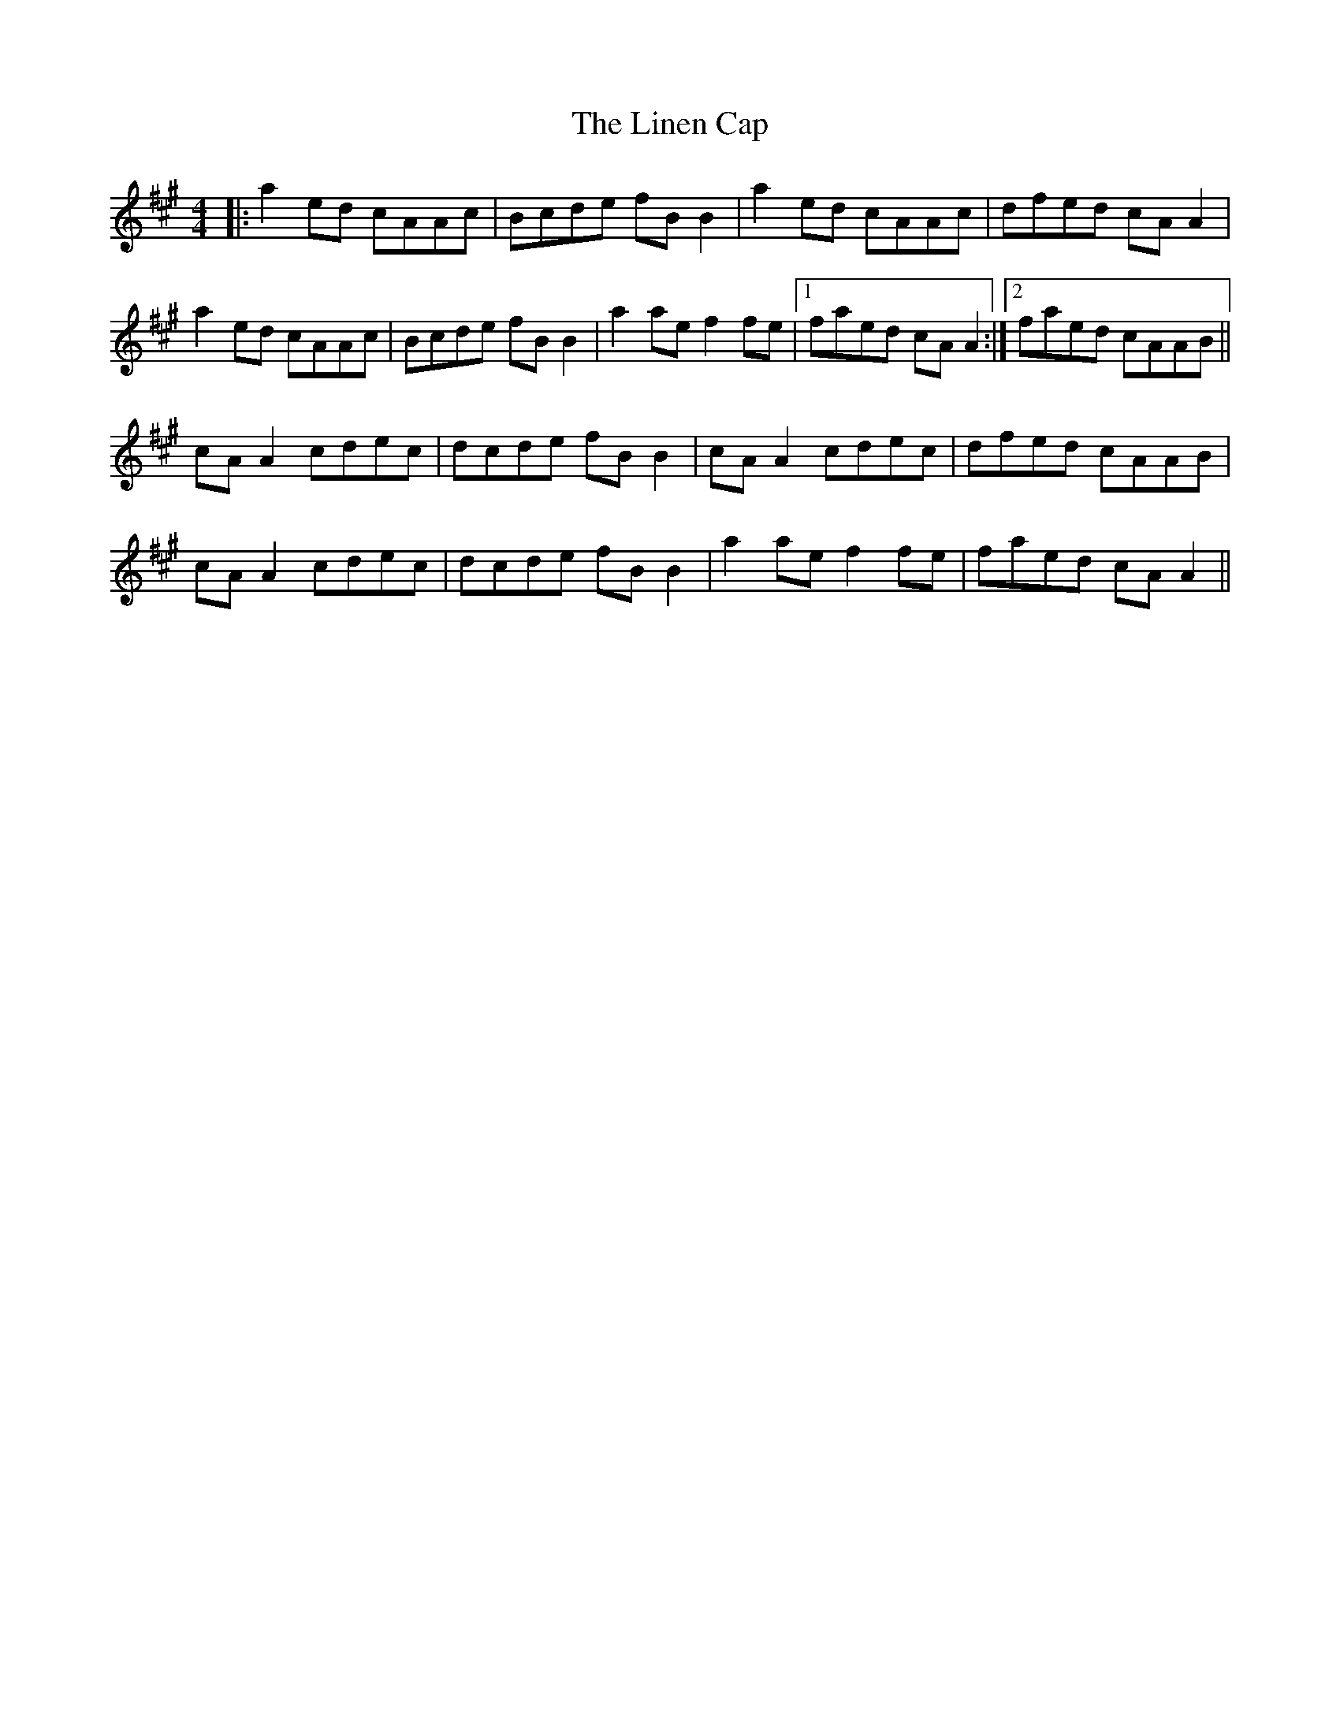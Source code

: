 X: 23674
T: Linen Cap, The
R: reel
M: 4/4
K: Amajor
|:a2ed cAAc|Bcde fBB2|a2ed cAAc|dfed cAA2|
a2ed cAAc|Bcde fBB2|a2ae f2fe|1 faed cAA2:|2 faed cAAB||
cAA2 cdec|dcde fBB2|cAA2 cdec|dfed cAAB|
cAA2 cdec|dcde fBB2|a2ae f2fe|faed cAA2||


